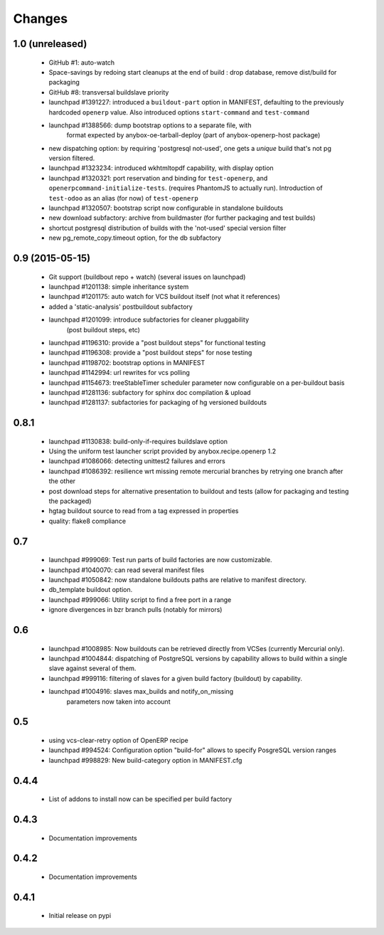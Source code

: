 Changes
~~~~~~~

1.0 (unreleased)
----------------

 - GitHub #1: auto-watch
 - Space-savings by redoing start cleanups at the end of build : drop database,
   remove dist/build for packaging
 - GitHub #8: transversal buildslave priority
 - launchpad #1391227: introduced a ``buildout-part`` option in
   MANIFEST, defaulting to the previously hardcoded ``openerp`` value.
   Also introduced options ``start-command`` and ``test-command``
 - launchpad #1388566: dump bootstrap options to a separate file, with
                       format expected by anybox-oe-tarball-deploy
                       (part of anybox-openerp-host package)
 - new dispatching option: by requiring 'postgresql not-used', one
   gets a *unique* build that's not pg version filtered.
 - launchpad #1323234: introduced wkhtmltopdf capability, with display option
 - launchpad #1320321: port reservation and binding for
   ``test-openerp``, and ``openerpcommand-initialize-tests``.
   (requires PhantomJS to actually run).
   Introduction of ``test-odoo`` as an alias (for now) of ``test-openerp``
 - launchpad #1320507: bootstrap script now configurable in standalone
   buildouts
 - new download subfactory: archive from buildmaster (for further packaging
   and test builds)
 - shortcut postgresql distribution of builds with the 'not-used'
   special version filter
 - new pg_remote_copy.timeout option, for the db subfactory

0.9 (2015-05-15)
----------------
 - Git support (buildbout repo + watch) (several issues on launchpad)
 - launchpad #1201138: simple inheritance system
 - launchpad #1201175: auto watch for VCS buildout itself
   (not what it references)
 - added a 'static-analysis' postbuildout subfactory
 - launchpad #1201099: introduce subfactories for cleaner pluggability
                       (post buildout steps, etc)
 - launchpad #1196310: provide a "post buildout steps" for functional testing
 - launchpad #1196308: provide a "post buildout steps" for nose testing
 - launchpad #1198702: bootstrap options in MANIFEST
 - launchpad #1142994: url rewrites for vcs polling
 - launchpad #1154673: treeStableTimer scheduler parameter now
   configurable on a per-buildout basis
 - launchpad #1281136: subfactory for sphinx doc compilation & upload
 - launchpad #1281137: subfactories for packaging of hg versioned buildouts

0.8.1
-----
 - launchpad #1130838: build-only-if-requires buildslave option
 - Using the uniform test launcher script provided by anybox.recipe.openerp 1.2
 - launchpad #1086066: detecting unittest2 failures and errors
 - launchpad #1086392: resilience wrt missing remote mercurial
   branches by retrying one branch after the other
 - post download steps for alternative presentation to buildout and
   tests (allow for packaging and testing the packaged)
 - hgtag buildout source to read from a tag expressed in properties
 - quality: flake8 compliance

0.7
---
 - launchpad #999069: Test run parts of build factories are now customizable.
 - launchpad #1040070: can read several manifest files
 - launchpad #1050842: now standalone buildouts paths are relative to manifest
   directory.
 - db_template buildout option.
 - launchpad #999066: Utility script to find a free port in a range
 - ignore divergences in bzr branch pulls (notably for mirrors)

0.6
---
 - launchpad #1008985: Now buildouts can be retrieved directly from
   VCSes (currently Mercurial only).
 - launchpad #1004844: dispatching of PostgreSQL versions by
   capability allows to build within a single slave against several of
   them.
 - launchpad #999116: filtering of slaves for a given build factory
   (buildout) by capability.
 - launchpad #1004916: slaves max_builds and notify_on_missing
    parameters now taken into account

0.5
---
 - using vcs-clear-retry option of OpenERP recipe
 - launchpad #994524: Configuration option "build-for" allows to
   specify PosgreSQL version ranges
 - launchpad #998829: New build-category option in MANIFEST.cfg

0.4.4
-----
 - List of addons to install now can be specified per build factory

0.4.3
-----
 - Documentation improvements

0.4.2
-----
 - Documentation improvements

0.4.1
-----
 - Initial release on pypi
